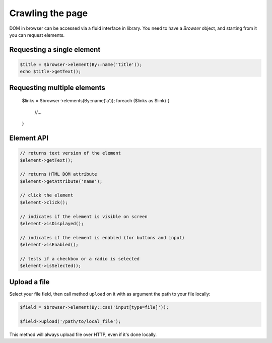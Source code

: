 Crawling the page
=================

DOM in browser can be accessed via a fluid interface in library. You need to have
a *Browser* object, and starting from it you can request elements.

Requesting a single element
:::::::::::::::::::::::::::

.. code-block:: php

    $title = $browser->element(By::name('title'));
    echo $title->getText();

Requesting multiple elements
::::::::::::::::::::::::::::

    $links = $browser->elements(By::name('a'));
    foreach ($links as $link) {
        //...
    }

Element API
:::::::::::

.. code-block:: php

    // returns text version of the element
    $element->getText();

    // returns HTML DOM attribute
    $element->getAttribute('name');

    // click the element
    $element->click();

    // indicates if the element is visible on screen
    $element->isDisplayed();

    // indicates if the element is enabled (for buttons and input)
    $element->isEnabled();

    // tests if a checkbox or a radio is selected
    $element->isSelected();


Upload a file
:::::::::::::

Select your file field, then call method ``upload`` on it with as argument the
path to your file locally:

.. code-block:: php

    $field = $browser->element(By::css('input[type=file]'));

    $field->upload('/path/to/local_file');

This method will always upload file over HTTP, even if it's done locally.
